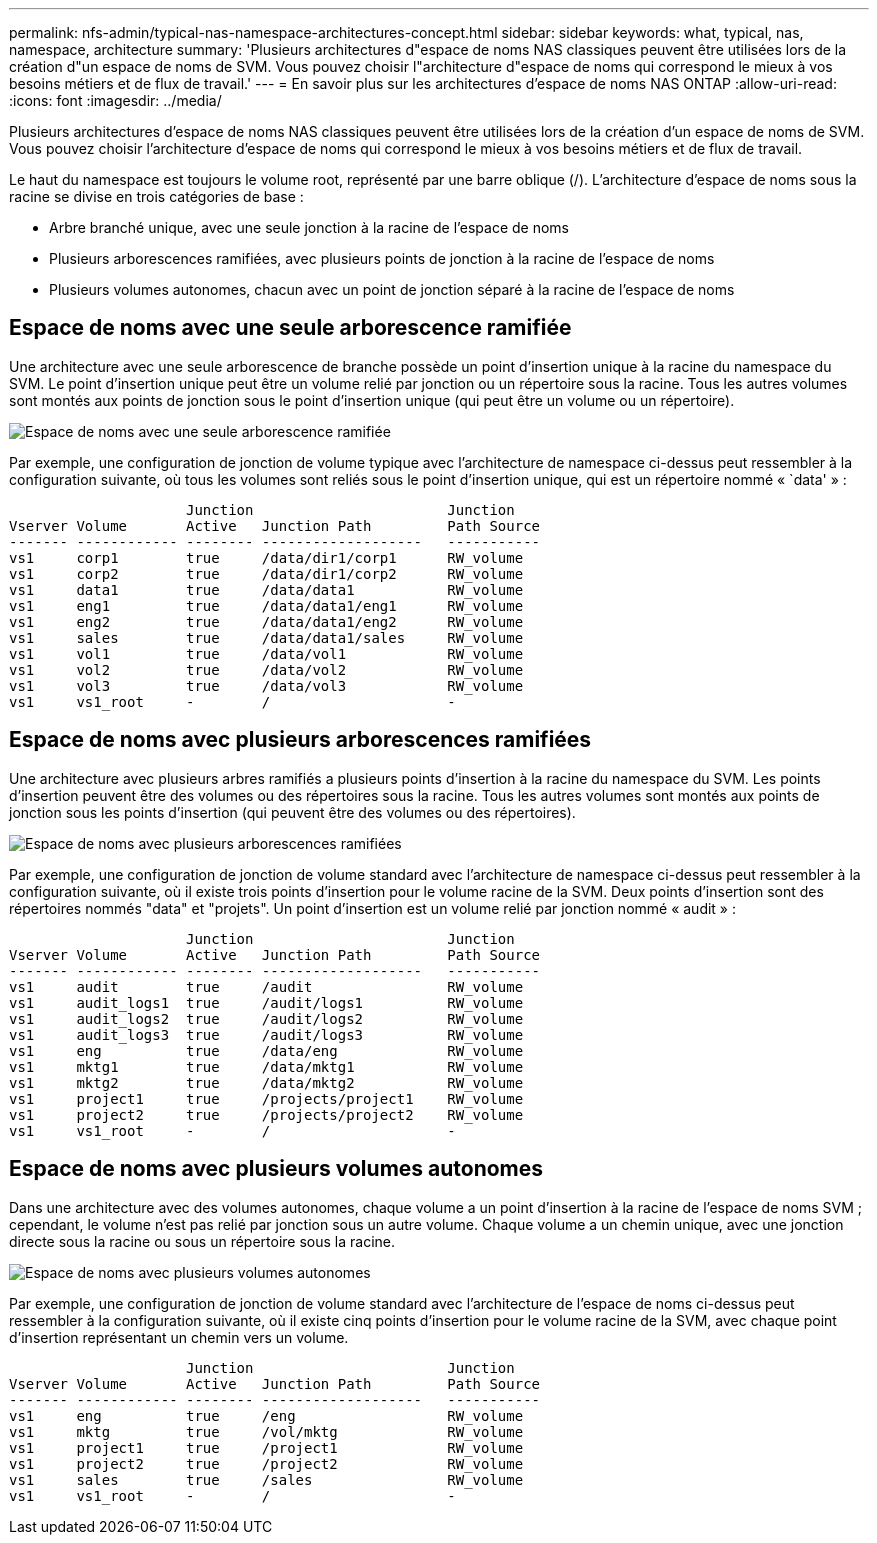 ---
permalink: nfs-admin/typical-nas-namespace-architectures-concept.html 
sidebar: sidebar 
keywords: what, typical, nas, namespace, architecture 
summary: 'Plusieurs architectures d"espace de noms NAS classiques peuvent être utilisées lors de la création d"un espace de noms de SVM. Vous pouvez choisir l"architecture d"espace de noms qui correspond le mieux à vos besoins métiers et de flux de travail.' 
---
= En savoir plus sur les architectures d'espace de noms NAS ONTAP
:allow-uri-read: 
:icons: font
:imagesdir: ../media/


[role="lead"]
Plusieurs architectures d'espace de noms NAS classiques peuvent être utilisées lors de la création d'un espace de noms de SVM. Vous pouvez choisir l'architecture d'espace de noms qui correspond le mieux à vos besoins métiers et de flux de travail.

Le haut du namespace est toujours le volume root, représenté par une barre oblique (/). L'architecture d'espace de noms sous la racine se divise en trois catégories de base :

* Arbre branché unique, avec une seule jonction à la racine de l'espace de noms
* Plusieurs arborescences ramifiées, avec plusieurs points de jonction à la racine de l'espace de noms
* Plusieurs volumes autonomes, chacun avec un point de jonction séparé à la racine de l'espace de noms




== Espace de noms avec une seule arborescence ramifiée

Une architecture avec une seule arborescence de branche possède un point d'insertion unique à la racine du namespace du SVM. Le point d'insertion unique peut être un volume relié par jonction ou un répertoire sous la racine. Tous les autres volumes sont montés aux points de jonction sous le point d'insertion unique (qui peut être un volume ou un répertoire).

image:namespace-architecture-with-single-branched-tree.gif["Espace de noms avec une seule arborescence ramifiée"]

Par exemple, une configuration de jonction de volume typique avec l'architecture de namespace ci-dessus peut ressembler à la configuration suivante, où tous les volumes sont reliés sous le point d'insertion unique, qui est un répertoire nommé « `data' » :

[listing]
----

                     Junction                       Junction
Vserver Volume       Active   Junction Path         Path Source
------- ------------ -------- -------------------   -----------
vs1     corp1        true     /data/dir1/corp1      RW_volume
vs1     corp2        true     /data/dir1/corp2      RW_volume
vs1     data1        true     /data/data1           RW_volume
vs1     eng1         true     /data/data1/eng1      RW_volume
vs1     eng2         true     /data/data1/eng2      RW_volume
vs1     sales        true     /data/data1/sales     RW_volume
vs1     vol1         true     /data/vol1            RW_volume
vs1     vol2         true     /data/vol2            RW_volume
vs1     vol3         true     /data/vol3            RW_volume
vs1     vs1_root     -        /                     -
----


== Espace de noms avec plusieurs arborescences ramifiées

Une architecture avec plusieurs arbres ramifiés a plusieurs points d'insertion à la racine du namespace du SVM. Les points d'insertion peuvent être des volumes ou des répertoires sous la racine. Tous les autres volumes sont montés aux points de jonction sous les points d'insertion (qui peuvent être des volumes ou des répertoires).

image:namespace-architecture-with-multiple-branched-trees.png["Espace de noms avec plusieurs arborescences ramifiées"]

Par exemple, une configuration de jonction de volume standard avec l'architecture de namespace ci-dessus peut ressembler à la configuration suivante, où il existe trois points d'insertion pour le volume racine de la SVM. Deux points d'insertion sont des répertoires nommés "data" et "projets". Un point d'insertion est un volume relié par jonction nommé « audit » :

[listing]
----

                     Junction                       Junction
Vserver Volume       Active   Junction Path         Path Source
------- ------------ -------- -------------------   -----------
vs1     audit        true     /audit                RW_volume
vs1     audit_logs1  true     /audit/logs1          RW_volume
vs1     audit_logs2  true     /audit/logs2          RW_volume
vs1     audit_logs3  true     /audit/logs3          RW_volume
vs1     eng          true     /data/eng             RW_volume
vs1     mktg1        true     /data/mktg1           RW_volume
vs1     mktg2        true     /data/mktg2           RW_volume
vs1     project1     true     /projects/project1    RW_volume
vs1     project2     true     /projects/project2    RW_volume
vs1     vs1_root     -        /                     -
----


== Espace de noms avec plusieurs volumes autonomes

Dans une architecture avec des volumes autonomes, chaque volume a un point d'insertion à la racine de l'espace de noms SVM ; cependant, le volume n'est pas relié par jonction sous un autre volume. Chaque volume a un chemin unique, avec une jonction directe sous la racine ou sous un répertoire sous la racine.

image:namespace-architecture-with-multiple-standalone-volumes.gif["Espace de noms avec plusieurs volumes autonomes"]

Par exemple, une configuration de jonction de volume standard avec l'architecture de l'espace de noms ci-dessus peut ressembler à la configuration suivante, où il existe cinq points d'insertion pour le volume racine de la SVM, avec chaque point d'insertion représentant un chemin vers un volume.

[listing]
----

                     Junction                       Junction
Vserver Volume       Active   Junction Path         Path Source
------- ------------ -------- -------------------   -----------
vs1     eng          true     /eng                  RW_volume
vs1     mktg         true     /vol/mktg             RW_volume
vs1     project1     true     /project1             RW_volume
vs1     project2     true     /project2             RW_volume
vs1     sales        true     /sales                RW_volume
vs1     vs1_root     -        /                     -
----